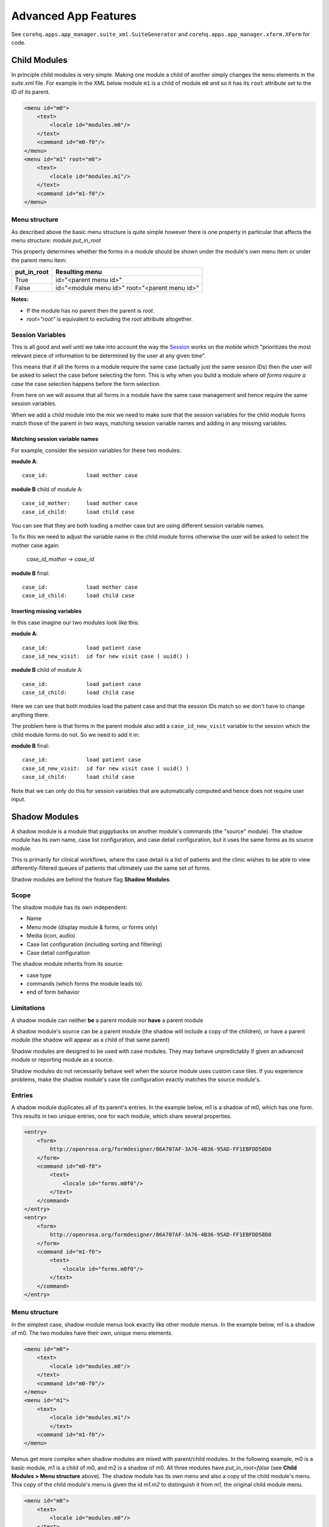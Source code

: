 Advanced App Features
=====================

See ``corehq.apps.app_manager.suite_xml.SuiteGenerator`` and ``corehq.apps.app_manager.xform.XForm`` for code.

Child Modules
-------------
In principle child modules is very simple. Making one module a child of another
simply changes the ``menu`` elements in the *suite.xml* file. For example in the
XML below module ``m1`` is a child of module ``m0`` and so it has its ``root``
attribute set to the ID of its parent.

.. code-block:: xml

    <menu id="m0">
        <text>
            <locale id="modules.m0"/>
        </text>
        <command id="m0-f0"/>
    </menu>
    <menu id="m1" root="m0">
        <text>
            <locale id="modules.m1"/>
        </text>
        <command id="m1-f0"/>
    </menu>


Menu structure
~~~~~~~~~~~~~~
As described above the basic menu structure is quite simple however there is one property in particular
that affects the menu structure: *module.put_in_root*

This property determines whether the forms in a module should be shown under the module's own menu item or
under the parent menu item:

+-------------+-------------------------------------------------+
| put_in_root | Resulting menu                                  |
+=============+=================================================+
| True        | id="<parent menu id>"                           |
+-------------+-------------------------------------------------+
| False       | id="<module menu id>" root="<parent menu id>"   |
+-------------+-------------------------------------------------+

**Notes:**

- If the module has no parent then the parent is *root*.
- *root="root"* is equivalent to excluding the *root* attribute altogether.


Session Variables
~~~~~~~~~~~~~~~~~

This is all good and well until we take into account the way the
`Session <https://github.com/dimagi/commcare/wiki/Suite20#the-session>`_ works on the mobile
which "prioritizes the most relevant piece of information to be determined by the user at any given time".

This means that if all the forms in a module require the same case (actually just the same session IDs) then the
user will be asked to select the case before selecting the form. This is why when you build a module
where *all forms require a case* the case selection happens before the form selection.

From here on we will assume that all forms in a module have the same case management and hence require the same
session variables.

When we add a child module into the mix we need to make sure that the session variables for the child module forms match
those of the parent in two ways, matching session variable names and adding in any missing variables.

Matching session variable names
...............................

For example, consider the session variables for these two modules:

**module A**::

    case_id:            load mother case

**module B** child of module A::

    case_id_mother:     load mother case
    case_id_child:      load child case

You can see that they are both loading a mother case but are using different session variable names.

To fix this we need to adjust the variable name in the child module forms otherwise the user will be asked
to select the mother case again:

    *case_id_mother* -> *case_id*

**module B** final::

    case_id:            load mother case
    case_id_child:      load child case

Inserting missing variables
...........................
In this case imagine our two modules look like this:

**module A**::

    case_id:            load patient case
    case_id_new_visit:  id for new visit case ( uuid() )

**module B** child of module A::

    case_id:            load patient case
    case_id_child:      load child case

Here we can see that both modules load the patient case and that the session IDs match so we don't
have to change anything there.

The problem here is that forms in the parent module also add a ``case_id_new_visit`` variable to the session
which the child module forms do not. So we need to add it in:

**module B** final::

    case_id:            load patient case
    case_id_new_visit:  id for new visit case ( uuid() )
    case_id_child:      load child case

Note that we can only do this for session variables that are automatically computed and
hence does not require user input.

Shadow Modules
--------------

A shadow module is a module that piggybacks on another module's commands (the "source" module). The shadow module has its own name, case list configuration, and case detail configuration, but it uses the same forms as its source module.

This is primarily for clinical workflows, where the case detail is a list of patients and the clinic wishes to be able to view differently-filtered queues of patients that ultimately use the same set of forms.

Shadow modules are behind the feature flag **Shadow Modules**.

Scope
~~~~~

The shadow module has its own independent:

- Name
- Menu mode (display module & forms, or forms only)
- Media (icon, audio)
- Case list configuration (including sorting and filtering)
- Case detail configuration

The shadow module inherits from its source:

- case type
- commands (which forms the module leads to)
- end of form behavior

Limitations
~~~~~~~~~~~

A shadow module can neither **be** a parent module nor **have** a parent module

A shadow module's source can be a parent module (the shadow will include a copy of the children), or have a parent module (the shadow will appear as a child of that same parent)

Shadow modules are designed to be used with case modules. They may behave unpredictably if given an advanced module or reporting module as a source.

Shadow modules do not necessarily behave well when the source module uses custom case tiles. If you experience problems, make the shadow module's case tile configuration exactly matches the source module's.

Entries
~~~~~~~

A shadow module duplicates all of its parent's entries. In the example below, m1 is a shadow of m0, which has one form. This results in two unique entries, one for each module, which share several properties.

.. code-block:: xml

    <entry>
        <form>
            http://openrosa.org/formdesigner/86A707AF-3A76-4B36-95AD-FF1EBFDD58D8
        </form>
        <command id="m0-f0">
            <text>
                <locale id="forms.m0f0"/>
            </text>
        </command>
    </entry>
    <entry>
        <form>
            http://openrosa.org/formdesigner/86A707AF-3A76-4B36-95AD-FF1EBFDD58D8
        </form>
        <command id="m1-f0">
            <text>
                <locale id="forms.m0f0"/>
            </text>
        </command>
    </entry>

Menu structure
~~~~~~~~~~~~~~

In the simplest case, shadow module menus look exactly like other module menus. In the example below, m1 is a shadow of m0. The two modules have their own, unique menu elements.

.. code-block:: xml

    <menu id="m0">
        <text>
            <locale id="modules.m0"/>
        </text>
        <command id="m0-f0"/>
    </menu>
    <menu id="m1">
        <text>
            <locale id="modules.m1"/>
            </text>
        <command id="m1-f0"/>
    </menu>
    

Menus get more complex when shadow modules are mixed with parent/child modules. In the following example, m0 is a basic module, m1 is a child of m0, and m2 is a shadow of m0. All three modules have `put_in_root=false` (see **Child Modules > Menu structure** above).  The shadow module has its own menu and also a copy of the child module's menu. This copy of the child module's menu is given the id `m1.m2` to distinguish it from `m1`, the original child module menu.

.. code-block:: xml

    <menu id="m0">
        <text>
            <locale id="modules.m0"/>
        </text>
        <command id="m0-f0"/>
    </menu>
    <menu root="m0" id="m1">
        <text>
            <locale id="modules.m1"/>
        </text>
        <command id="m1-f0"/>
    </menu>
    <menu root="m2" id="m1.m2">                                                                                                     <text>
            <locale id="modules.m1"/>
        </text>                                                                                                                     <command id="m1-f0"/>
    </menu>
    <menu id="m2">                                                                                                                  <text>
            <locale id="modules.m2"/>
        </text>                                                                                                                     <command id="m2-f0"/>
    </menu>
